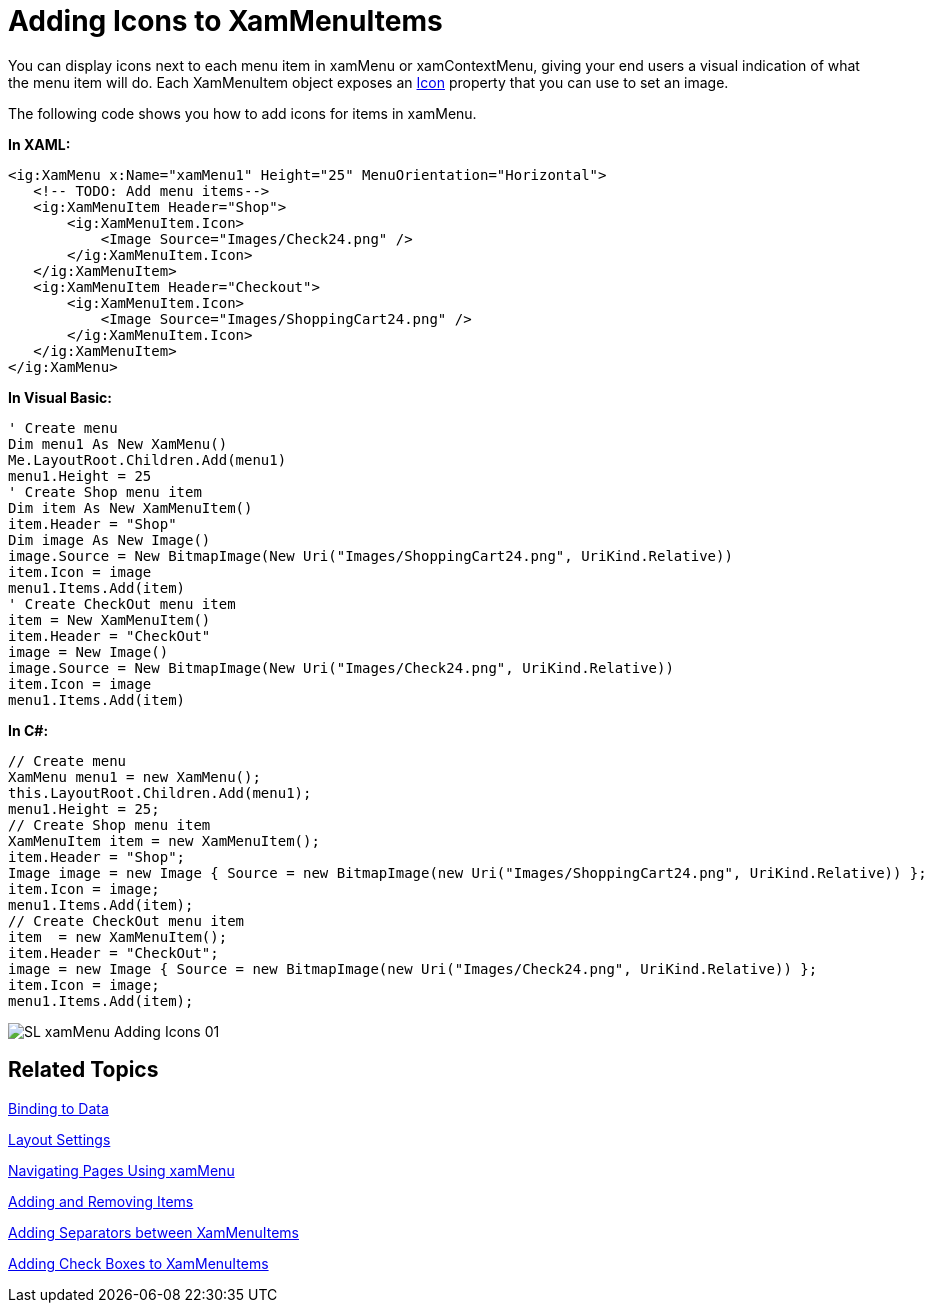 ﻿////

|metadata|
{
    "name": "xammenu-adding-icons-to-xammenuitems",
    "controlName": ["xamMenu"],
    "tags": ["Getting Started","How Do I"],
    "guid": "af333886-97f2-4101-abfa-7cf5fad8bc9d",  
    "buildFlags": [],
    "createdOn": "2016-05-25T18:21:57.3902432Z"
}
|metadata|
////

= Adding Icons to XamMenuItems

You can display icons next to each menu item in xamMenu or xamContextMenu, giving your end users a visual indication of what the menu item will do. Each XamMenuItem object exposes an link:{ApiPlatform}controls.menus.xammenu{ApiVersion}~infragistics.controls.menus.xammenuitem~icon.html[Icon] property that you can use to set an image.

The following code shows you how to add icons for items in xamMenu.

*In XAML:*

----
<ig:XamMenu x:Name="xamMenu1" Height="25" MenuOrientation="Horizontal">
   <!-- TODO: Add menu items-->
   <ig:XamMenuItem Header="Shop">
       <ig:XamMenuItem.Icon>
           <Image Source="Images/Check24.png" />
       </ig:XamMenuItem.Icon>
   </ig:XamMenuItem>
   <ig:XamMenuItem Header="Checkout">
       <ig:XamMenuItem.Icon>
           <Image Source="Images/ShoppingCart24.png" />
       </ig:XamMenuItem.Icon>
   </ig:XamMenuItem>
</ig:XamMenu>
----

*In Visual Basic:*

----
' Create menu
Dim menu1 As New XamMenu()
Me.LayoutRoot.Children.Add(menu1)
menu1.Height = 25
' Create Shop menu item
Dim item As New XamMenuItem()
item.Header = "Shop"
Dim image As New Image()
image.Source = New BitmapImage(New Uri("Images/ShoppingCart24.png", UriKind.Relative))
item.Icon = image
menu1.Items.Add(item)
' Create CheckOut menu item
item = New XamMenuItem()
item.Header = "CheckOut"
image = New Image()
image.Source = New BitmapImage(New Uri("Images/Check24.png", UriKind.Relative))
item.Icon = image
menu1.Items.Add(item)
----

*In C#:*

----
// Create menu
XamMenu menu1 = new XamMenu();
this.LayoutRoot.Children.Add(menu1);
menu1.Height = 25;
// Create Shop menu item
XamMenuItem item = new XamMenuItem();
item.Header = "Shop";
Image image = new Image { Source = new BitmapImage(new Uri("Images/ShoppingCart24.png", UriKind.Relative)) };
item.Icon = image;
menu1.Items.Add(item);
// Create CheckOut menu item
item  = new XamMenuItem();
item.Header = "CheckOut";
image = new Image { Source = new BitmapImage(new Uri("Images/Check24.png", UriKind.Relative)) };
item.Icon = image;
menu1.Items.Add(item);
----

image::images/SL_xamMenu_Adding_Icons_01.png[]

== Related Topics

link:xammenu-binding-to-data.html[Binding to Data]

link:xammenu-layout-settings.html[Layout Settings]

link:xammenu-navigating-pages-using-xammenu.html[Navigating Pages Using xamMenu]

link:xammenu-adding-and-removing-items.html[Adding and Removing Items]

link:xammenu-adding-separators-between-xammenuitems.html[Adding Separators between XamMenuItems]

link:xammenu-adding-check-boxes-to-xammenuitems.html[Adding Check Boxes to XamMenuItems]
